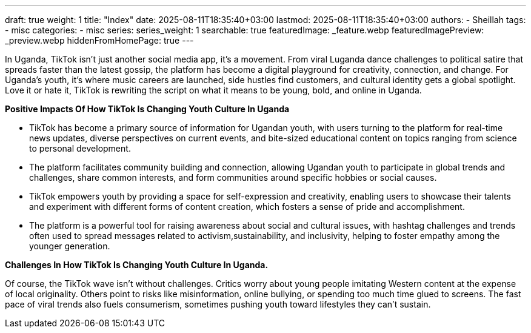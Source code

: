 ---
draft: true
weight: 1
title: "Index"
date: 2025-08-11T18:35:40+03:00
lastmod: 2025-08-11T18:35:40+03:00
authors:
  - Sheillah
tags:
  - misc
categories:
  - misc
series:
series_weight: 1
searchable: true
featuredImage: _feature.webp
featuredImagePreview: _preview.webp
hiddenFromHomePage: true
---

In Uganda, TikTok isn’t just another social media app, it’s a movement. From viral Luganda dance challenges to political satire that spreads faster than the latest gossip, the platform has become a digital playground for creativity, connection, and change. For Uganda’s youth, it’s where music careers are launched, side hustles find customers, and cultural identity gets a global spotlight. Love it or hate it, TikTok is rewriting the script on what it means to be young, bold, and online in Uganda.



*Positive Impacts Of How TikTok Is Changing Youth Culture In Uganda*

* TikTok has become a primary source of information for Ugandan youth, with users turning to the platform for real-time news updates, diverse perspectives on current events, and bite-sized educational content on topics ranging from science to personal development.

* The platform facilitates community building and connection, allowing Ugandan youth to participate in global trends and challenges, share common interests, and form communities around specific hobbies or social causes.

* TikTok empowers youth by providing a space for self-expression and creativity, enabling users to showcase their talents and experiment with different forms of content creation, which fosters a sense of pride and accomplishment.

* The platform is a powerful tool for raising awareness about social and cultural issues, with hashtag challenges and trends often used to spread messages related to activism,sustainability, and inclusivity, helping to foster empathy among the younger generation.

*Challenges In How TikTok Is Changing Youth Culture In Uganda.*

Of course, the TikTok wave isn’t without challenges. Critics worry about young people imitating Western content at the expense of local originality. Others point to risks like misinformation, online bullying, or spending too much time glued to screens. The fast pace of viral trends also fuels consumerism, sometimes pushing youth toward lifestyles they can’t sustain.